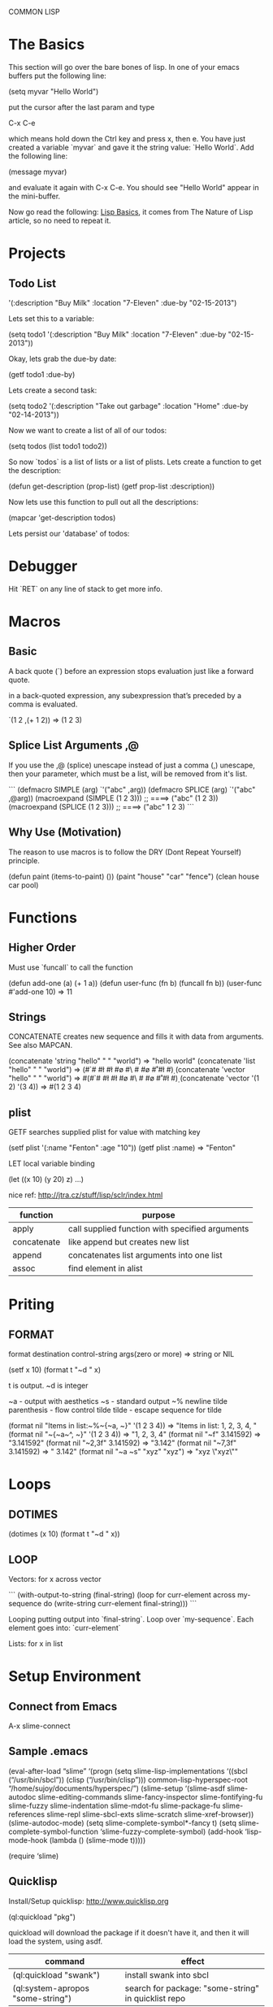 COMMON LISP
* The Basics

This section will go over the bare bones of lisp.  In one of your
emacs buffers put the following line:

    (setq myvar "Hello World")

put the cursor after the last param and type

    C-x C-e

which means hold down the Ctrl key and press x, then e.  You have
just created a variable `myvar` and gave it the string value: `Hello
World`.  Add the following line:

    (message myvar)

and evaluate it again with C-x C-e.  You should see "Hello World"
appear in the mini-buffer.

Now go read the following: [[file:lisp-basics.org][Lisp Basics]], it comes from The Nature of
Lisp article, so no need to repeat it.

* Projects

** Todo List

    '(:description "Buy Milk" :location "7-Eleven" :due-by "02-15-2013")

Lets set this to a variable:

    (setq todo1 '(:description "Buy Milk" :location "7-Eleven" :due-by
    "02-15-2013"))

Okay, lets grab the due-by date:

    (getf todo1 :due-by)

Lets create a second task:

    (setq todo2 '(:description "Take out garbage" :location "Home" :due-by
    "02-14-2013"))

Now we want to create a list of all of our todos:

    (setq todos (list todo1 todo2))

So now `todos` is a list of lists or a list of plists.  Lets create a
function to get the description:

    (defun get-description (prop-list)
      (getf prop-list :description))

Now lets use this function to pull out all the descriptions:

    (mapcar 'get-description todos)

Lets persist our 'database' of todos:

* Debugger

Hit `RET` on any line of stack to get more info.

* Macros

** Basic

A back quote (`) before an expression stops evaluation just like a
forward quote.  

in a back-quoted expression, any subexpression that’s
preceded by a comma is evaluated.

    `(1 2 ,(+ 1 2)) => (1 2 3)

** Splice List Arguments ,@

If you use the ,@ (splice) unescape instead of just a comma (,) unescape, then
your parameter, which must be a list, will be removed from it's list.

```
(defmacro SIMPLE (arg)
  `'("abc" ,arg))
(defmacro SPLICE (arg)
  `'("abc" ,@arg))
(macroexpand (SIMPLE (1 2 3))) ;; ====> ("abc" (1 2 3)) 
(macroexpand (SPLICE (1 2 3))) ;; ====> ("abc" 1 2 3)
```

** Why Use (Motivation)

The reason to use macros is to follow the DRY (Dont Repeat Yourself)
principle.   


(defun paint (items-to-paint) 
  ())
(paint "house" "car" "fence")
(clean house car pool)

* Functions
** Higher Order

Must use `funcall` to call the function

    (defun add-one (a) (+ 1 a))
    (defun user-func (fn b) (funcall fn b)) 
    (user-func #'add-one 10) => 11

** Strings

CONCATENATE creates new sequence and fills it with data from arguments. See also MAPCAN.

    (concatenate 'string "hello" " " "world") => "hello world"
    (concatenate 'list "hello" " " "world") => (#\h #\e #\l #\l #\o #\  #\w #\o #\r #\l #\d)
    (concatenate 'vector "hello" " " "world") => #(#\h #\e #\l #\l #\o #\  #\w #\o #\r #\l #\d)
    (concatenate 'vector '(1 2) '(3 4)) => #(1 2 3 4)

** plist

GETF searches supplied plist for value with matching key

    (setf plist '(:name "Fenton" :age "10"))
    (getf plist :name) => "Fenton"

LET local variable binding

    (let ((x 10) (y 20) z) ...)

nice ref: http://jtra.cz/stuff/lisp/sclr/index.html

|-------------+-------------------------------------------------|
| function    | purpose                                         |
|-------------+-------------------------------------------------|
| apply       | call supplied function with specified arguments |
| concatenate | like append but creates new list                |
| append      | concatenates list arguments into one list       |
| assoc       | find element in alist                           |
|-------------+-------------------------------------------------|

* Priting
  
** FORMAT

    format destination control-string args(zero or more) => string or NIL

    (setf x 10)
    (format t "~d " x)

t is output.  ~d is integer

~a - output with aesthetics
~s - standard output
~% newline
tilde parenthesis - flow control
tilde tilde - escape sequence for tilde

    (format nil "Items in list:~%~{~a, ~}" '(1 2 3 4)) => "Items in list:
    1, 2, 3, 4, "
    (format nil "~{~a~^, ~}" '(1 2 3 4)) => "1, 2, 3, 4"
    (format nil "~f" 3.141592) => "3.141592"
    (format nil "~2,3f" 3.141592) => "3.142"
    (format nil "~7,3f" 3.141592) => "  3.142"
    (format nil "~a ~s" "xyz" "xyz") => "xyz \"xyz\""

* Loops
** DOTIMES

    (dotimes (x 10) (format t "~d " x))

** LOOP

Vectors: for x across vector

```
(with-output-to-string 
  (final-string)
  (loop
   for curr-element across my-sequence
   do (write-string curr-element final-string)))
```

Looping putting output into `final-string`.  Loop over
`my-sequence`.  Each element goes into: `curr-element`

Lists: for x in list

* Setup Environment

** Connect from Emacs

    A-x slime-connect

** Sample .emacs

(eval-after-load “slime”
‘(progn
(setq slime-lisp-implementations
‘((sbcl (“/usr/bin/sbcl”))
(clisp (“/usr/bin/clisp”)))
common-lisp-hyperspec-root “/home/sujoy/documents/hyperspec/”)
(slime-setup ‘(slime-asdf
slime-autodoc
slime-editing-commands
slime-fancy-inspector
slime-fontifying-fu
slime-fuzzy
slime-indentation
slime-mdot-fu
slime-package-fu
slime-references
slime-repl
slime-sbcl-exts
slime-scratch
slime-xref-browser))
(slime-autodoc-mode)
(setq slime-complete-symbol*-fancy t)
(setq slime-complete-symbol-function ‘slime-fuzzy-complete-symbol)
(add-hook ‘lisp-mode-hook (lambda () (slime-mode t)))))

(require ‘slime)

** Quicklisp

Install/Setup quicklisp: http://www.quicklisp.org

    (ql:quickload "pkg")

quickload will download the package if it doesn't have it, and then
it will load the system, using asdf.

|-----------------------------------+-----------------------------------------------------|
| command                           | effect                                              |
|-----------------------------------+-----------------------------------------------------|
| (ql:quickload "swank")            | install swank into sbcl                             |
| (ql:system-apropos "some-string") | search for package: "some-string" in quicklist repo |
|-----------------------------------+-----------------------------------------------------|

** Swank on SBCL

add following into: `~/.sbclrc` to start swank on sbcl startup.

    (ql:quickload "swank")
    (swank:create-server)

fire up sbcl

    $ sbcl

swank will now be running in sbcl and you can connect to it from
emacs. 

** SBCL

Download and install SBCL via pacman

    $ sudo pacman -S sbcl

in `~/.sbclrc` put:

    (require :asdf)

* REPL

| key   | effect                         |
|-------+--------------------------------|
| A-C-x | Evaluate current toplevel form |
|       |                                |

* Tutorial

A variable

```
CL-USER> (defparameter my-age 19)
MY-AGE
CL-USER> my-age
19
```

Redefine the variable:

```
CL-USER> (defparameter my-age 20)
MY-AGE
CL-USER> my-age
20
```

* System (package) Management ASDF
** Defining a System
*** Basics

Say you have a project with name:

    body-parts

Put that in a folder called `body-parts`, with a file at the top level
called: 

    body-parts/body-parts.asd

in `body-parts.asd`, at the top, as usual, put:

```
(defpackage #:body-parts
  (:use :cl :asdf))
(in-package :body-parts)
```

then the asdf specific part after that is:

```
(defsystem body-parts
  :name "body-parts"
  :version "0.0.0"
  :maintainer "T. God"
  :author "Desmon Table"
  :licence "BSD sans advertising clause (see file COPYING for details)"
  :description "Body-Parts"
  :long-description "Lisp implementation of the body."
```

only `:name` is required, the others are optional.

*** Specify Dependencies
**** Simple

The simplest case is when your dependencies are linear.  For example: 

`head.lisp` depends on `torso.lisp` depends on `legs.lisp`

In the asdf file this is specified like so:

```
:components ((:file "legs")
             (:file "torso" :depends-on ("legs"))
             (:file "head" :depends-on ("torso")))
```

`torso` depends on legs, and `head` depends on `torso` and hence
transitively on `legs`.

So the whole file at this point looks like this:

```
(defpackage #:body-parts
  (:use :cl :asdf))
(in-package :body-parts)
(defsystem body-parts
  :name "body-parts"
  :version "0.0.0"
  :components ((:file "legs")
               (:file "torso" :depends-on ("legs"))
               (:file "head" :depends-on ("torso"))))
```

i dropped the optional parts of the `defsystem` form for brevity, the
folder would look like:

```
body-parts/
|-- body-parts.asd
|-- head.lisp
|-- legs.lisp
`-- torso.lisp
```

**** Sub-Systems / Modules

A subsytem, or module, will be a sub-folder of `body-parts`, lets call
it `art`, and put the files `tattoo.lisp` and `ink.lisp` in
there.

The folder tree looks like:

```
body-parts/
|-- art
|   |-- ink.lisp
|   `-- tattoo.lisp
|-- body-parts.asd
|-- head.lisp
|-- legs.lisp
`-- torso.lisp
```

we add the following to the defsystem form:

(:module circulation
   :components ((:file "ink")
                (:file "tattoo" :depends-on "ink")))

So the file with a bit more context looks like:

```
(defsystem body-parts
  :name "body-parts"
  :version "0.0.0"
  :components ((:file "legs")
               (:file "torso" :depends-on ("legs"))
               (:file "head" :depends-on ("torso"))
               (:module circulation
                  :components ((:file "ink")
                               (:file "tattoo" :depends-on "ink")))))
```

NOTE: It is important to note that dependencies can only be defined
inside a given set of components. So, the file `torso.lisp` cannot
depend on the file `ink.lisp`, which is a component of a submodule.

**** Depending on another System

Just add a `:depends-on` parameter to the defsystem form.

(defsystem body-parts
  ;;; ...
  :components (...)
  :depends-on ("other-system"))

** Using a System

So in our `~/.sbclrc` file we'd put:

```
(require :asdf)
(push "/home/fenton/projects/lisp/systems/" asdf:*central-registry*)
```
In the previous section we created a system called `body-parts`, lets
say our folder system looks like this:

```
/home/
`-- fenton/
    `-- projects/
        `-- lisp/
            |-- body-parts/
            `-- systems/
```

We simply create a symbolic link to `body-parts.asd` in
`/home/fenton/projects/lisp/systems`:

```
$ cd /home/fenton/projects/systems
$ ln -s /home/fenton/projects/body-parts/body-parts.asd
```

and then in SBCl we can load the `body-parts` project with:

(asdf:operate 'asdf:load-op 'body-parts)

** References

[[http://common-lisp.net/~mmommer/asdf-howto.shtml][Getting Started with ASDF]]

* packages
** overview

+ single colon `:` will access only symbols that the package author has
externalized.  

    package:symbol-name

+ access NON externalized symbols.  BAD idea normally.

    package::symbol-name

+ to get a specified package

    (find-package "pkg-name")

+ a synonym for the CURRENT package

    *PACKAGE*

+ `intern` like `find-symbol` except if not found creates (intern)
`symbol-name` 


    (find-symbol "symbol-name")
    (intern "symbol-name")

+ similar to regular keywords, except NOT interned in the KEYWORDS
package. 

    #:symbol-name

+ When I `use` another package, I inherit all it's `external` symbols.
Symbols are made external by `exporting` them.

    :use "package-name"

+ you can import a symbol without using it's home package, thereby
adding that symbol into your name-to-symbol table.

    importing


** find all symbols

(do-external-symbols (s (find-package "PACKAGE"))
  (print s))

* Web - Hunchentoot

you may need to run the following command to allow binding to a low '<1024' 
'root' port:

    $ sudo setcap 'cap_net_bind_service=+ep' /usr/bin/sbcl

** references 

Two great articles:

http://www.adampetersen.se/articles/lispweb.htm

and

http://msnyder.info/posts/2011/07/lisp-for-the-web-part-ii/

** Install / Setup

I'll abbreviate Hutchentoot to just H.

To install H., just do the following once:

    (ql:quickload "hunchentoot")

To start the server:

    (hunchentoot:start (make-instance 'hunchentoot:easy-acceptor :port 4242))

Test it out in a browser:

    http://127.0.0.1:4242/

** Routing

now we want to route certain URLs to create different pages.  H. has
a global variable:

    *dispatch-table*

that contains a `list` dispatch routes.  Example:

```
(defun ctrlr-index () "this is the index")
(defun ctrlr-about () "this is the about")
(setq *dispatch-table*
 (list
  (create-regex-dispatcher "^/index" 'controller-index)
  (create-regex-dispatcher "^/about" 'controller-about)))
```

So any url with `/index` after the machine name, will execute the `controller
** URL Params
** Templating cl-who

    (ql:quickload "cl-who")

(defpackage #:my-package
  (:use :cl :asdf :cl-who))


```
(defun ctrlr-index () 
  (with-html-output-to-string
      (*standard-output* nil :prologue t)
    (:html
     (:head (:title "Hello, world!"))
     (:body
      (:h1 "Hello, world!")
      (:p "This is my Lisp web server, running on Hunchentoot,"
          " as described in "
          (:a :href
              "http://newartisans.com/blog_files/hunchentoot.primer.php"
              "this blog entry")
          " on Common Lisp and Hunchentoot.")))))
```

* SQL - Elephant

Documentation for reference:

http://common-lisp.net/project/elephant/doc/
http://common-lisp.net/project/elephant/doc/Tutorial.html#Tutorial

See the notes in the elephant.lisp file:

[[file:lisp-examples/elephant.lisp][file:~/projects/docs-DIR/documentation/lisp-examples/elephant.lisp]]
* CLOS Objects

** Define a class


(defclass name (direct-superclass-name*)
(slot-specifier*))
* Symbols, Packages

Bookmark File: lisp-examples.bkmk

when u want to use function `foo` from package `lib-package` you use
double colon `::`

    lib-package::foo

you must export that function in `lib-package`

* Cookbook longer examples

** Reading / Writing files

In this example I want to manipulate 'rc' (resource configuration)
files.  These files are ubiquitous in unix, and usually have the
following qualities:

- Comments begin with a hash
- parameter names and values are spearated by a space
- neither param names or values may contain a space

```
# this is a comment and should be ignored
this.is.a.param.name this.is.the.value
```
* testing: lisp-unit

** package.lisp
in `<project>/test/package.lisp` put:

```
(defpackage #:<package-name>
  (:use :cl :asdf :lisp-unit)
  ...)
```

** <project-name>-test.lisp
* equality predicates

http://www.cs.cmu.edu/Groups/AI/html/cltl/clm/node74.html

** eq

(eq x y) is true if and only if x and y are the same identical
object. (Implementationally, x and y are usually eq if and only if
they address the same identical memory location.)

It should be noted that things that print the same are not necessarily
eq to each other. Symbols with the same print name usually are eq to
each other because of the use of the intern function. However, numbers
with the same value need not be eq, and two similar lists are usually
not eq. For example:

** eql x y

The eql predicate is true if its arguments are eq, or if they are
numbers of the same type with the same value, or if they are character
objects that represent the same character.

** equal x y

The equal predicate is true if its arguments are structurally similar
(isomorphic) objects. A rough rule of thumb is that two objects are
equal if and only if their printed representations are the same.

